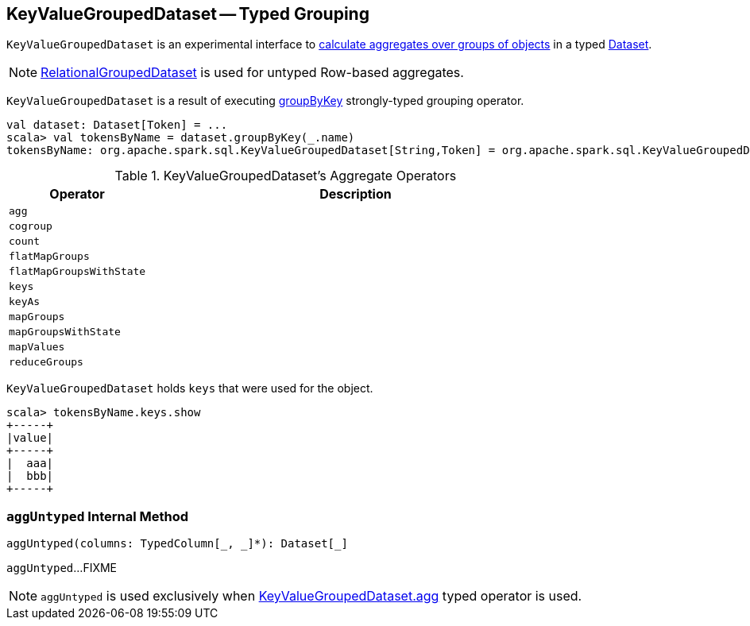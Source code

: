 == [[KeyValueGroupedDataset]] KeyValueGroupedDataset -- Typed Grouping

`KeyValueGroupedDataset` is an experimental interface to <<operators, calculate aggregates over groups of objects>> in a typed link:spark-sql-Dataset.adoc[Dataset].

NOTE: link:spark-sql-RelationalGroupedDataset.adoc[RelationalGroupedDataset] is used for untyped Row-based aggregates.

`KeyValueGroupedDataset` is a result of executing link:spark-sql-basic-aggregation.adoc#groupByKey[groupByKey] strongly-typed grouping operator.

[source, scala]
----
val dataset: Dataset[Token] = ...
scala> val tokensByName = dataset.groupByKey(_.name)
tokensByName: org.apache.spark.sql.KeyValueGroupedDataset[String,Token] = org.apache.spark.sql.KeyValueGroupedDataset@1e3aad46
----

[[operators]]
.KeyValueGroupedDataset's Aggregate Operators
[cols="1,3",options="header",width="100%"]
|===
| Operator
| Description

| [[agg]] `agg`
|

| `cogroup`
|

| `count`
|

| `flatMapGroups`
|

| `flatMapGroupsWithState`
|

| `keys`
|

| `keyAs`
|

| `mapGroups`
|

| `mapGroupsWithState`
|

| `mapValues`
|

| `reduceGroups`
|
|===

`KeyValueGroupedDataset` holds `keys` that were used for the object.

[source, scala]
----
scala> tokensByName.keys.show
+-----+
|value|
+-----+
|  aaa|
|  bbb|
+-----+
----

=== [[aggUntyped]] `aggUntyped` Internal Method

[source, scala]
----
aggUntyped(columns: TypedColumn[_, _]*): Dataset[_]
----

`aggUntyped`...FIXME

NOTE: `aggUntyped` is used exclusively when <<agg, KeyValueGroupedDataset.agg>> typed operator is used.
